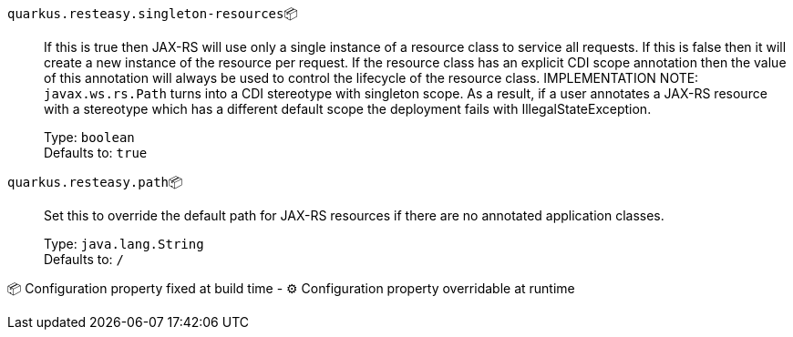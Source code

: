 
`quarkus.resteasy.singleton-resources`📦:: If this is true then JAX-RS will use only a single instance of a resource class to service all requests. 
 If this is false then it will create a new instance of the resource per request. 
 If the resource class has an explicit CDI scope annotation then the value of this annotation will always be used to control the lifecycle of the resource class. 
 IMPLEMENTATION NOTE: `javax.ws.rs.Path` turns into a CDI stereotype with singleton scope. As a result, if a user annotates a JAX-RS resource with a stereotype which has a different default scope the deployment fails with IllegalStateException.
+
Type: `boolean` +
Defaults to: `true` +



`quarkus.resteasy.path`📦:: Set this to override the default path for JAX-RS resources if there are no annotated application classes.
+
Type: `java.lang.String` +
Defaults to: `/` +



📦 Configuration property fixed at build time - ⚙️️ Configuration property overridable at runtime 

